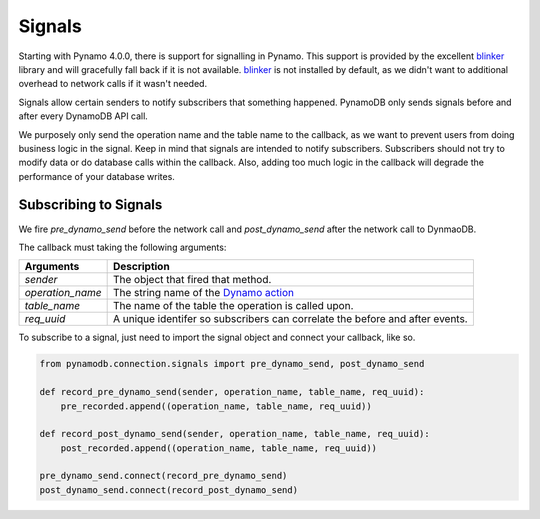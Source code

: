Signals
=======
Starting with Pynamo 4.0.0, there is support for signalling in Pynamo.  This support is provided by the excellent `blinker`_ library and will gracefully fall back if it is not available. `blinker`_  is not installed by default, as we didn't want to additional overhead to network calls if it wasn't needed.

Signals allow certain senders to notify subscribers that something happened. PynamoDB only sends signals before and after every DynamoDB API call.

We purposely only send the operation name and the table name to the callback, as we want to prevent users from doing business logic in the signal. Keep in mind that signals are intended to notify subscribers. Subscribers should not try to modify data or do database calls within the callback. Also, adding too much logic in the callback will degrade the performance of your database writes.


Subscribing to Signals
----------------------

We fire `pre_dynamo_send` before the network call and `post_dynamo_send` after the network call to DynmaoDB.

The callback must taking the following arguments:

================  ===========
Arguments         Description
================  ===========
*sender*          The object that fired that method.
*operation_name*  The string name of the `Dynamo action`_
*table_name*      The name of the table the operation is called upon.
*req_uuid*        A unique identifer so subscribers can correlate the before and after events.
================  ===========

To subscribe to a signal, just need to import the signal object and connect your callback, like so.

.. code:: python

    from pynamodb.connection.signals import pre_dynamo_send, post_dynamo_send

    def record_pre_dynamo_send(sender, operation_name, table_name, req_uuid):
        pre_recorded.append((operation_name, table_name, req_uuid))

    def record_post_dynamo_send(sender, operation_name, table_name, req_uuid):
        post_recorded.append((operation_name, table_name, req_uuid))

    pre_dynamo_send.connect(record_pre_dynamo_send)
    post_dynamo_send.connect(record_post_dynamo_send)
 
.. _blinker: https://pypi.python.org/pypi/blinker
.. _Dynamo action: https://github.com/pynamodb/PynamoDB/blob/cd705cc4e0e3dd365c7e0773f6bc02fe071a0631/
